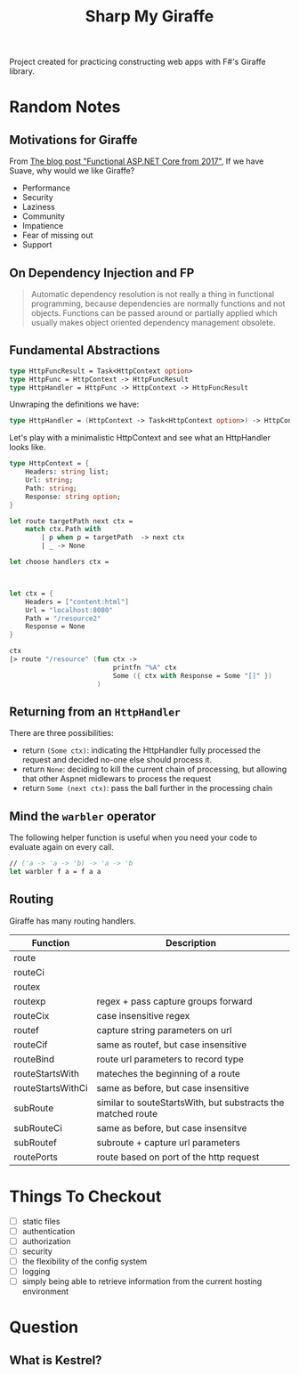 #+TITLE: Sharp My Giraffe

Project created for practicing constructing web apps with F#'s Giraffe
library.

* Random Notes

** Motivations for Giraffe

From [[https://dusted.codes/functional-aspnet-core][The blog post "Functional ASP.NET Core from 2017"]], If we have
Suave, why would we like Giraffe?

- Performance
- Security
- Laziness
- Community
- Impatience
- Fear of missing out
- Support

** On Dependency Injection and FP

#+begin_quote
Automatic dependency resolution is not really a thing in functional
programming, because dependencies are normally functions and not
objects. Functions can be passed around or partially applied which
usually makes object oriented dependency management obsolete.
#+end_quote

** Fundamental Abstractions

#+begin_src fsharp
type HttpFuncResult = Task<HttpContext option>
type HttpFunc = HttpContext -> HttpFuncResult
type HttpHandler = HttpFunc -> HttpContext -> HttpFuncResult
#+end_src

Unwraping the definitions we have:

#+begin_src fsharp
type HttpHandler = (HttpContext -> Task<HttpContext option>) -> HttpContext -> Task<HttpContext option>
#+end_src

Let's play with a minimalistic HttpContext and see what an HttpHandler
looks like.

#+begin_src fsharp :results value
  type HttpContext = {
      Headers: string list;
      Url: string;
      Path: string;
      Response: string option;
  }

  let route targetPath next ctx =
      match ctx.Path with
          | p when p = targetPath  -> next ctx
          | _ -> None

  let choose handlers ctx =



  let ctx = {
      Headers = ["content:html"]
      Url = "localhost:8080"
      Path = "/resource2"
      Response = None
  }

  ctx
  |> route "/resource" (fun ctx ->
                            printfn "%A" ctx
                            Some ({ ctx with Response = Some "[]" })
                        )
#+end_src

#+RESULTS:
#+begin_example
type HttpContext =
  {
    Headers: string list
    Url: string
    Path: string
    Response: string option
  }
val route:
  targetPath: string -> next: (HttpContext -> 'a option) -> ctx: HttpContext
    -> 'a option
val ctx: HttpContext = { Headers = ["content:html"]
                         Url = "localhost:8080"
                         Path = "/resource2"
                         Response = None }
val it: HttpContext option = None
#+end_example

** Returning from an ~HttpHandler~

There are three possibilities:

- return ~(Some ctx)~: indicating the HttpHandler fully processed the
  request and decided no-one else should process it.
- return ~None~: deciding to kill the current chain of processing, but
  allowing that other Aspnet midlewars to process the request
- return ~Some (next ctx)~: pass the ball further in the processing
  chain

** Mind the ~warbler~ operator

The following helper function is useful when you need your code to
evaluate again on every call.

#+begin_src fsharp
// ('a -> 'a -> 'b) -> 'a -> 'b
let warbler f a = f a a
#+end_src

** Routing

Giraffe has many routing handlers.

| Function          | Description                                                  |
|-------------------+--------------------------------------------------------------|
| route             |                                                              |
| routeCi           |                                                              |
| routex            |                                                              |
| routexp           | regex + pass capture groups forward                          |
| routeCix          | case insensitive regex                                       |
| routef            | capture string parameters on url                             |
| routeCif          | same as routef, but case insensitive                         |
| routeBind         | route url parameters to record type                          |
| routeStartsWith   | mateches the beginning of a route                            |
| routeStartsWithCi | same as before, but case insensitive                         |
| subRoute          | similar to souteStartsWith, but substracts the matched route |
| subRouteCi        | same as before, but case insensitve                          |
| subRoutef         | subroute + capture url parameters                            |
| routePorts        | route based on port of the http request                      |


* Things To Checkout

- [ ] static files
- [ ] authentication
- [ ] authorization
- [ ] security
- [ ] the flexibility of the config system
- [ ] logging
- [ ] simply being able to retrieve information from the current
  hosting environment

* Question

** What is Kestrel?
